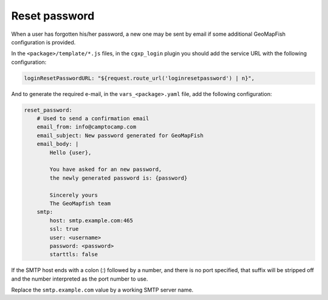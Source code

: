 .. _integrator_reset_password:

Reset password
==============

When a user has forgotten his/her password, a new one may be sent by email if some additional
GeoMapFish configuration is provided.

In the ``<package>/template/*.js`` files, in the ``cgxp_login`` plugin you should add the
service URL with the following configuration:

.. code:: javascript

   loginResetPasswordURL: "${request.route_url('loginresetpassword') | n}",

And to generate the required e-mail, in the ``vars_<package>.yaml`` file, add the following configuration:

.. code:: yaml

    reset_password:
        # Used to send a confirmation email
        email_from: info@camptocamp.com
        email_subject: New password generated for GeoMapFish
        email_body: |
            Hello {user},

            You have asked for an new password,
            the newly generated password is: {password}

            Sincerely yours
            The GeoMapfish team
        smtp:
            host: smtp.example.com:465
            ssl: true
            user: <username>
            password: <password>
            starttls: false

If the SMTP host ends with a colon (`:`) followed by a number, and
there is no port specified, that suffix will be stripped off and the
number interpreted as the port number to use.

Replace the ``smtp.example.com`` value by a working SMTP server name.
